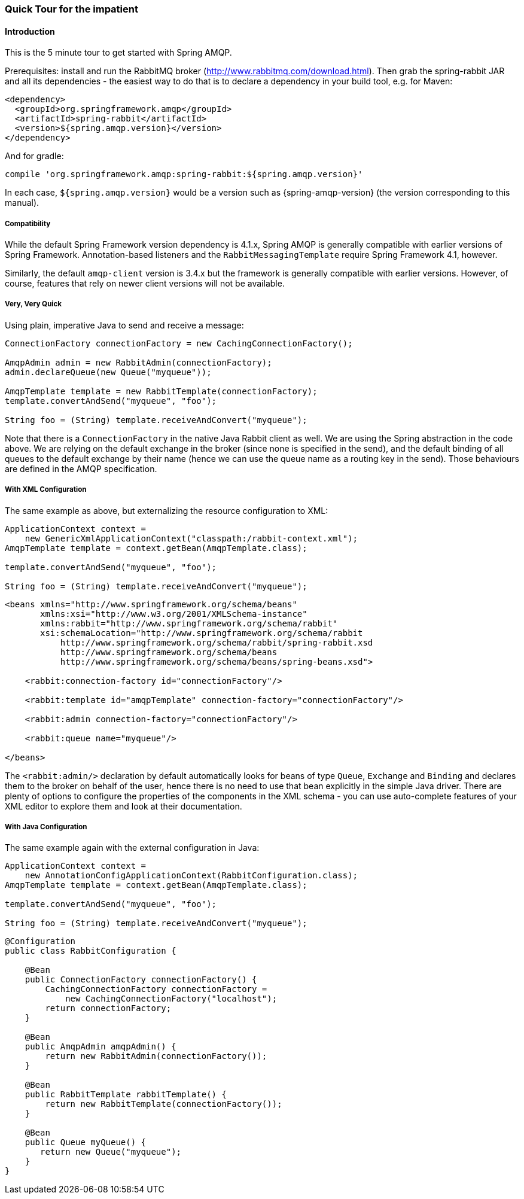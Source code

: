 [[quick-tour]]
=== Quick Tour for the impatient

==== Introduction

This is the 5 minute tour to get started with Spring AMQP.

Prerequisites: install and run the RabbitMQ broker (http://www.rabbitmq.com/download.html[http://www.rabbitmq.com/download.html]).
Then grab the spring-rabbit JAR and all its dependencies - the easiest way to do that is to declare a dependency in your build tool, e.g.
for Maven:

[source,xml]
----
<dependency>
  <groupId>org.springframework.amqp</groupId>
  <artifactId>spring-rabbit</artifactId>
  <version>${spring.amqp.version}</version>
</dependency>
----

And for gradle:

[source,groovy]
----
compile 'org.springframework.amqp:spring-rabbit:${spring.amqp.version}'
----

In each case, `${spring.amqp.version}` would be a version such as {spring-amqp-version} (the version corresponding to this manual).

[[compatibility]]
===== Compatibility

While the default Spring Framework version dependency is 4.1.x, Spring AMQP is generally compatible with earlier versions of Spring Framework.
Annotation-based listeners and the `RabbitMessagingTemplate` require Spring Framework 4.1, however.

Similarly, the default `amqp-client` version is 3.4.x but the framework is generally compatible with earlier versions.
However, of course, features that rely on newer client versions will not be available.

===== Very, Very Quick

Using plain, imperative Java to send and receive a message:

[source,java]
----
ConnectionFactory connectionFactory = new CachingConnectionFactory();

AmqpAdmin admin = new RabbitAdmin(connectionFactory);
admin.declareQueue(new Queue("myqueue"));

AmqpTemplate template = new RabbitTemplate(connectionFactory);
template.convertAndSend("myqueue", "foo");

String foo = (String) template.receiveAndConvert("myqueue");
----

Note that there is a `ConnectionFactory` in the native Java Rabbit client as well.
We are using the Spring abstraction in the code above.
We are relying on the default exchange in the broker (since none is specified in the send), and the default binding of all queues to the default exchange by their name (hence we can use the queue name as a routing key in the send).
Those behaviours are defined in the AMQP specification.

===== With XML Configuration

The same example as above, but externalizing the resource configuration to XML:

[source,java]
----
ApplicationContext context =
    new GenericXmlApplicationContext("classpath:/rabbit-context.xml");
AmqpTemplate template = context.getBean(AmqpTemplate.class);

template.convertAndSend("myqueue", "foo");

String foo = (String) template.receiveAndConvert("myqueue");
----

[source,xml]
----
<beans xmlns="http://www.springframework.org/schema/beans"
       xmlns:xsi="http://www.w3.org/2001/XMLSchema-instance"
       xmlns:rabbit="http://www.springframework.org/schema/rabbit"
       xsi:schemaLocation="http://www.springframework.org/schema/rabbit
           http://www.springframework.org/schema/rabbit/spring-rabbit.xsd
           http://www.springframework.org/schema/beans
           http://www.springframework.org/schema/beans/spring-beans.xsd">

    <rabbit:connection-factory id="connectionFactory"/>

    <rabbit:template id="amqpTemplate" connection-factory="connectionFactory"/>

    <rabbit:admin connection-factory="connectionFactory"/>

    <rabbit:queue name="myqueue"/>

</beans>
----

The `<rabbit:admin/>` declaration by default automatically looks for beans of type `Queue`, `Exchange` and `Binding` and declares them to the broker on behalf of the user, hence there is no need to use that bean explicitly in the simple Java driver.
There are plenty of options to configure the properties of the components in the XML schema - you can use auto-complete features of your XML editor to explore them and look at their documentation.

===== With Java Configuration

The same example again with the external configuration in Java:

[source,java]
----
ApplicationContext context =
    new AnnotationConfigApplicationContext(RabbitConfiguration.class);
AmqpTemplate template = context.getBean(AmqpTemplate.class);

template.convertAndSend("myqueue", "foo");

String foo = (String) template.receiveAndConvert("myqueue");
----

[source,java]
----
@Configuration
public class RabbitConfiguration {

    @Bean
    public ConnectionFactory connectionFactory() {
        CachingConnectionFactory connectionFactory =
            new CachingConnectionFactory("localhost");
        return connectionFactory;
    }

    @Bean
    public AmqpAdmin amqpAdmin() {
        return new RabbitAdmin(connectionFactory());
    }

    @Bean
    public RabbitTemplate rabbitTemplate() {
        return new RabbitTemplate(connectionFactory());
    }

    @Bean
    public Queue myQueue() {
       return new Queue("myqueue");
    }
}
----
